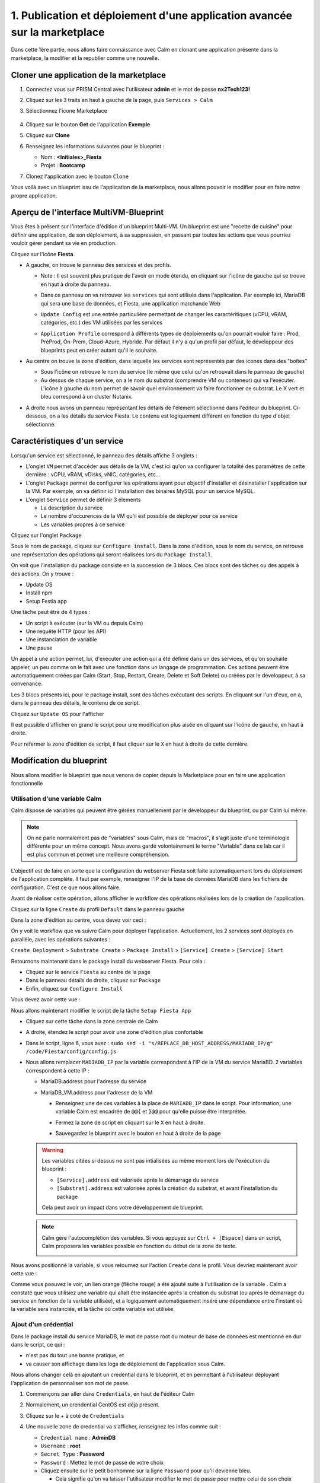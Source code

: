 .. _phase1_calm:

--------------------------------------------------------------------------
1. Publication et déploiement d'une application avancée sur la marketplace
--------------------------------------------------------------------------

Dans cette 1ère partie, nous allons faire connaissance avec Calm en clonant une application présente dans la marketplace, la modifier et la republier comme une nouvelle. 

Cloner une application de la marketplace
++++++++++++++++++++++++++++++++++++++++

#. Connectez vous sur PRISM Central avec l'utilisateur **admin** et le mot de passe **nx2Tech123!**

#. Cliquez sur les 3 traits en haut à gauche de la page, puis ``Services > Calm``

#. Sélectionnez l'icone Marketplace    
   
   .. figure:: images/1.png
      :alt: icône panier
      :width: 40px

#. Cliquez sur le bouton **Get** de l'application **Exemple**

#. Cliquez sur **Clone**

#. Renseignez les informations suivantes pour le blueprint :

   - Nom : **<Initiales>_Fiesta**
   - Projet : **Bootcamp**

#. Clonez l'application avec le bouton ``Clone``

Vous voilà avec un blueprint issu de l'application de la marketplace, nous allons pouvoir le modifier pour en faire notre propre application.

Aperçu de l'interface MultiVM-Blueprint
+++++++++++++++++++++++++++++++++++++++

Vous êtes à présent sur l'interface d'édition d'un blueprint Multi-VM. Un blueprint est une "recette de cuisine" pour définir une application, de son déploiement, à sa suppression, en passant par toutes les actions que vous pourriez vouloir gérer pendant sa vie en production.

Cliquez sur l'icône **Fiesta**.

- A gauche, on trouve le panneau des services et des profils. 
    
  - Note : Il est souvent plus pratique de l'avoir en mode étendu, en cliquant sur l'icône de gauche qui se trouve en haut à droite du panneau.
    
    .. image:: images/2.png
       :alt: Panneau des services
       :width: 250px

  - Dans ce panneau on va retrouver les ``services`` qui sont utilisés dans l'application. Par exemple ici, MariaDB qui sera une base de données, et Fiesta, une application marchande Web
  - ``Update Config`` est une entrée particulière permettant de changer les caractéritiques (vCPU, vRAM, catégories, etc.) des VM utilisées par les services
  - ``Application Profile`` correspond à différents types de déploiements qu'on pourrait vouloir faire : Prod, PréProd, On-Prem, Cloud-Azure, Hybride. Par défaut il n'y a qu'un profil par défaut, le développeur des blueprints peut en créer autant qu'il le souhaite.

- Au centre on trouve la zone d'édition, dans laquelle les services sont représentés par des icones dans des "boîtes"

  .. image:: images/3.png
     :alt: Représentation graphique des services
     :width: 400px

  - Sous l'icône on retrouve le nom du service (le même que celui qu'on retrouvait dans le panneau de gauche)
  - Au dessus de chaque service, on a le nom du substrat (comprendre VM ou conteneur) qui va l'exécuter. L'icône à gauche du nom permet de savoir quel environnement va faire fonctionner ce substrat. Le X vert et bleu correspond à un cluster Nutanix.

- A droite nous avons un panneau représentant les détails de l'élément sélectionné dans l'éditeur du blueprint. Ci-dessous, on a les détails du service Fiesta. Le contenu est logiquement différent en fonction du type d'objet sélectionné.

  .. image:: images/4.png 
     :alt: Panneau détails
     :width: 250px

Caractéristiques d'un service
+++++++++++++++++++++++++++++

Lorsqu'un service est sélectionné, le panneau des détails affiche 3 onglets :

.. image:: images/5.png
   :alt: Onglets du service
   :width: 250px

- L'onglet ``VM`` permet d'accéder aux détails de la VM, c'est ici qu'on va configurer la totalité des paramètres de cette dernière : vCPU, vRAM, vDisks, vNIC, catégories, etc...
- L'onglet ``Package`` permet de configurer les opérations ayant pour objectif d'installer et désinstaller l'application sur la VM. Par exemple, on va définir ici l'installation des binaires MySQL pour un service MySQL.
- L'onglet ``Service`` permet de définir 3 élements 
    
  - La description du service
  - Le nombre d'occurences de la VM qu'il est possible de déployer pour ce service
  - Les variables propres à ce service

Cliquez sur l'onglet ``Package``

.. image:: images/6.png
   :alt: Onglet Package
   :width: 400px

Sous le nom de package, cliquez sur ``Configure install``. Dans la zone d'édition, sous le nom du service, on retrouve une représentation des opérations qui seront réalisées lors du ``Package Install``. 

.. image:: images/7.png
   :alt: Install Package graphique
   :width: 250px

On voit que l'installation du package consiste en la succession de 3 blocs. Ces blocs sont des tâches ou des appels à des actions. On y trouve :

- Update OS
- Install npm
- Setup Festia app

Une tâche peut être de 4 types : 

- Un script à exécuter (sur la VM ou depuis Calm)
- Une requête HTTP (pour les API)
- Une instanciation de variable
- Une pause

Un appel à une action permet, lui, d'exécuter une action qui a été définie dans un des services, et qu'on souhaite appeler, un peu comme on le fait avec une fonction dans un langage de programmation. Ces actions peuvent être automatiquement créées par Calm (Start, Stop, Restart, Create, Delete et Soft Delete) ou créées par le développeur, à sa convenance.

Les 3 blocs présents ici, pour le package install, sont des tâches exécutant des scripts. En cliquant sur l'un d'eux, on a, dans le panneau des détails, le contenu de ce script.

Cliquez sur ``Update OS`` pour l'afficher 

.. image:: images/8.png
   :alt: Script details
   :width: 250px

Il est possible d'afficher en grand le script pour une modification plus aisée en cliquant sur l'icône de gauche, en haut à droite.

.. image:: images/9.png
   :alt: Zoom on script
   :width: 400px

Pour refermer la zone d'édition de script, il faut cliquer sur le ``X`` en haut à droite de cette dernière.

Modification du blueprint
+++++++++++++++++++++++++

Nous allons modifier le blueprint que nous venons de copier depuis la Marketplace pour en faire une application fonctionnelle 

Utilisation d'une variable Calm
-------------------------------

Calm dispose de variables qui peuvent être gérées manuellement par le développeur du blueprint, ou par Calm lui même. 

.. note::
   On ne parle normalement pas de "variables" sous Calm, mais de "macros", il s'agit juste d'une terminologie différente pour un même concept. Nous avons gardé volontairement le terme "Variable" dans ce lab car il est plus commun et permet une meilleure compréhension.

L'objectif est de faire en sorte que la configuration du webserver Fiesta soit faite automatiquement lors du déploiement de l'application complète. Il faut par exemple, renseigner l'IP de la base de données MariaDB dans les fichiers de configuration. 
C'est ce que nous allons faire.

Avant de réaliser cette opération, allons afficher le workflow des opérations réalisées lors de la création de l'application.

Cliquez sur la ligne ``Create`` du profil ``Default`` dans le panneau gauche

.. image:: images/10.png
   :alt: Create
   :width: 250px 

Dans la zone d'édition au centre, vous devez voir ceci : 

.. image:: images/11.png
   :alt: Create representation
   :width: 600px 

On y voit le workflow que va suivre Calm pour déployer l'application. Actuellement, les 2 services sont déployés en parallèle, avec les opérations suivantes :

``Create Deployment`` > ``Substrate Create`` > ``Package Install`` > ``[Service] Create`` > ``[Service] Start``

Retournons maintenant dans le package install du webserver Fiesta. Pour cela : 

- Cliquez sur le service ``Fiesta`` au centre de la page
- Dans le panneau détails de droite, cliquez sur ``Package``
- Enfin, cliquez sur ``Configure Install``

Vous devez avoir cette vue :

.. image:: images/12.png
   :alt: Padckage Install
   :width: 400px

Nous allons maintenant modifier le script de la tâche ``Setup Fiesta App``

- Cliquez sur cette tâche dans la zone centrale de Calm
- A droite, étendez le script pour avoir une zone d'édition plus confortable
- Dans le script, ligne 6, vous avez : ``sudo sed -i "s/REPLACE_DB_HOST_ADDRESS/MARIADB_IP/g" /code/Fiesta/config/config.js``
- Nous allons remplacer ``MADIADB_IP`` par la variable correspondant à l'IP de la VM du service MariaBD. 2 variables correspondent à cette IP :

  - MariaDB.address pour l'adresse du service
  - MariaDB_VM.address pour l'adresse de la VM

    - Renseignez une de ces variables à la place de ``MARIADB_IP`` dans le script. Pour information, une variable Calm est encadrée de ``@@{`` et ``}@@`` pour qu'elle puisse être interprétée.
    - Fermez la zone de script en cliquant sur le ``X`` en haut à droite.
    - Sauvegardez le blueprint avec le bouton en haut à droite de la page

      .. image:: images/13.png
         :alt: Save
         :width: 100px

  .. warning::
     Les variables citées si dessus ne sont pas intialisées au même moment lors de l'exécution du blueprint :

     - ``[Service].address`` est valorisée après le démarrage du service
     - ``[Substrat].address`` est valorisée après la création du substrat, et avant l'installation du package
     

     Cela peut avoir un impact dans votre développement de blueprint.
    


  .. note::
     Calm gère l'autocomplétion des variables. Si vous appuyez sur ``Ctrl + [Espace]`` dans un script, Calm proposera les variables possible en fonction du début de la zone de texte.
          
     .. image:: images/14.png
        :alt: completion
        :width: 300px

Nous avons positionné la variable, si vous retournez sur l'action ``Create`` dans le profil. Vous devriez maintenant avoir cette vue :
    
.. image:: images/15.png
   :alt: create avec dépendance
   :width: 600px

Comme vous poouvez le voir, un lien orange (flêche rouge) a été ajouté suite à l'utilisation de la variable . Calm a constaté que vous utilisiez une variable qui allait être instanciée après la création du substrat (ou après le démarrage du service en fonction de la variable utilisée), et a logiquement automatiquement inséré une dépendance entre l'instant où la variable sera instanciée, et la tâche où cette variable est utilisée. 


Ajout d'un crédential
---------------------

Dans le package install du service MariaDB, le mot de passe root du moteur de base de données est mentionné en dur dans le script, ce qui : 

- n'est pas du tout une bonne pratique, et 
- va causer son affichage dans les logs de déploiement de l'application sous Calm. 

Nous allons changer celà en ajoutant un credential dans le blueprint, et en permettant à l'utilisateur déployant l'application de personnaliser son mot de passe.

#. Commençons par aller dans ``Credentials``, en haut de l'éditeur Calm
   
   .. image:: images/16.png
      :alt: Credentials
      :width: 120px

#. Normalement, un crendential CentOS est déjà présent.
#. Cliquez sur le + à coté de ``Credentials``
   
   .. image:: images/17.png
      :alt: Plus
      :width: 150px

#. Une nouvelle zone de credential va s'afficher, renseignez les infos comme suit :
    
   - ``Credential name`` : **AdminDB**
   - ``Username`` : **root**
   - ``Secret Type`` : **Password**
   - ``Password`` : Mettez le mot de passe de votre choix
   - Cliquez ensuite sur le petit bonhomme sur la ligne ``Password`` pour qu'il devienne bleu.

     - Cela signifie qu'on va laisser l'utilisateur modifier le mot de passe pour mettre celui de son choix quand il déploiera l'application.
   
   Vous devriez avoir ceci : 

   .. image:: images/18.png
      :alt: Plus
      :width: 250px

#. Sauvegardez avec le bouton ``Save`` en haut à droite
#. Sortez de la page ``Credentials`` en cliquand sur ``Back`` à droite du bouton ``Save``

Il nous reste à utiliser ce credential dans nos scipts de notre blueprint :

#. Cliquez sur le service ``MariaDB``
#. Dans le panneau de détail à droite, cliquez sur ``Package``
#. Puis sur ``Configure Install``
#. Dans la partie centrale, cliquez sur la tâche ``Set root Password``
#. Agrandissez la fenêtre du script pour travailler de manière plus agréable
#. Ligne 4, vous pouvez constater que le mot de passe 'Nutanix/4u' est en clair et en dur dans le script
#. Remplacez ce mot de passe par la variable correspondant au mot de passe du credential : ``@@{AdminDB.secret}@@`` (en conservant les quotes qui l'entoure)
#. Fermez la page d'édition du script
#. Sauvegardez le blueprint

Notre modification est terminé

Test du déploiement du blueprint
++++++++++++++++++++++++++++++++

Avant de mettre ce blueprint dans la MarketPlace, il est préférable de le tester. 

Exécutons ce blueprint.

#. Il faut pour cela cliquer sur le bouton suivant en haut à droite :
   
   .. image:: images/19.png
      :alt: Launch
      :width: 100px

#. La formulaire de lancement va s'affichier (vérifiez que vous êtes bien en mode ``Consumer`` en haut à droite)

#. Renseignez les données suivantes :
    
   - ``Application name`` : **|Vos initiales]-Fiesta-Test**
   - ``Àpplication description`` : Ce que vous souhaitez
   - ``Environmant`` : Laissez **All Project Accounts**
   - ``App Profile`` : Laissez **Default**
   - ``Initiales`` : Vos initiales
   - ``AdminDB > Password`` : Le mot de passe de votre choix
  
   .. image:: images/20.png
      :alt: Launch
      :width: 350px

#. Validez avec le bouton ``Deploy`` en bas de page
   
   .. image:: images/37.png
      :alt: Deploy
      :width: 100px

#. Une popup va s'afficher le temps de l'initialisation du déploiement
    
   .. image:: images/21.png
      :alt: popup
      :width: 350px

#. Vous arrivez ensuite automatiquement sur la page de l'application qui est en cours de provisionnement
   
   .. image:: images/22.png
      :alt: Application
      :width: 600px

#. En cliquant sur l'onglet ``Manage``, vous allez pouvoir suivre le déploiement de l'application étapes par étapes (il faudra éventuellement cliquer sur l'oeil à droite de l'action ``Create``). 
    
   - Un rond bleu signifie que l'opération est en cours
   - un rond vert qu'elle est terminée avec succès
   - un rond rouge signifie qu'un problème est survenu à cette étape.
      
     .. image:: images/23.png
        :alt: Launch
        :width: 600px

#. Dans la zone de droite, vous avez la possibilité de cliquer sur chacune des étapes pour voir le détail des opérations, et les logs des scripts qui ont été exécutés par Calm.
   
   .. image:: images/24.png
      :alt: Launch
      :width: 350px

#. A la fin du déploiement (env 10mn, le moment de faire une pause café), l'application est notée ``running`` et toutes les tâches sont vertes

   .. image:: images/25.png
      :alt: Launch
      :width: 600px

#. Cliquez sur l'onglet ``services``
#. Sélectionner le service ``Fiesta``
#. A droite s'affiche les détails de la VM portant le serveur Web Fiesta, dont son IP
#. Survolez l'IP et cliquez sur l'icone ``copier`` pour copier cette IP.
   
   .. image:: images/26.png
      :alt: IP
      :width: 350px

#. Dans un navigateur internet, collez cette IP suivie de ``:5001``. Le site de vente en ligne Fiesta devrait s'afficher
   
   .. image:: images/27.png
      :alt: Fiesta
      :width: 600px

#. Le blueprint est validé, on peut supprimer l'application en retournant sur Calm, dans l'onglet ``Manage``
#. Sélectionnez ``Delete`` et cliquez sur la flêche à droite (Play), et confirmez.
   
   .. image:: images/28.png
      :alt: Delete
      :width: 200px

#. L'application va se supprimer. L'application va passer de ``Running`` à ``deleted``. Vous n'êtes pas obligés d'attendre pour passer à l'étape suivante.
   
   .. image:: images/29.png
      :alt: Deleted
      :width: 100px

Publication sur la Marketplace
++++++++++++++++++++++++++++++

En tant que développeur, on vient de finir et valider notre blueprint. Nous allons le mettre à dispoistion sur la Marketplace pour que les équipes projets puisse le "consommer" à leur guise, en toute autonomie.

#. Retournez sur la liste des blueprint par le menu de gauche
   
   .. image:: images/30.png
      :alt: Icone blueprints
      :width: 100px

#. Cliquez sur votre blueprint **[Initiales]_Fiesta**

#. Cliquez sur ``Publish`` en haut à droite de la page d'édition
   
   .. image:: images/31.png
      :alt: Bouton publish
      :width: 100px

#. Renseignez les infos comme suit :
   
   - Nom : **[Initiales]_Fiesta**
   - Publish with secrets : **Yes**
   - Initial version : **1.0.0**
   - Description : Mettez ce que vous voulez
   - Image : Laissez vide ou ajoutez votre propre image
     
     .. image:: images/32.png
        :alt: Popup publish
        :width: 400px

#. Validez en cliquant sur ``Submit for approval``

Il faut aller maintenant le valider avant sa publication sur la marketplace.

#. Aller sur le Marketplace manager en cliquant sur cette icône 
   
   .. image:: images/33.png
      :alt: Popup publish
      :width: 40px

#. Cliquez sur l'onglet ``Approval Pending`` en haut de la page

#. Dans la liste des blueprints en cours d'attente de validation, sélectionnez votre blueprint **[Initiales]_Fiesta**

#. Dans la zone droite de la page sélectionnez les projets qui vont pouvoir accéder à ce blueprint depuis la Marketplace. Dans notre cas on ne va sélectionner que **Bootcamp**
   
   .. image:: images/34.png
      :alt: Popup publish
      :width: 350px

#. Validez avec 
   
   .. image:: images/35.png
      :alt: Popup publish
      :width: 40px

Le blueprint étant maintenant validé, il est possible de le publier, c'est à dire le rendre accessible sur la Marketplace. Nous allons le faire immédiatement

#. Aller dans l'onglet ``Approved`` 
#. Dans la zone de filtre, entrez vos **[initiales]** et validez avec 'Entrée'
#. Cliquez sur votre blueprint
#. Dans la partie droite de la page qui s'est actualisée, renseignez le commentaire de l'application, cliquez sur bouton suivant pour la publier définitivement sur la Marketplace
   
   .. image:: images/36.png
      :alt: Publish
      :width: 100px

.. note::
   Les commentaires sont compatibles avec le format RST (reStructured Text). Il vous est donc possible de les rendre joliment présentables pour la marketplace.

Déploiement de l'application depuis la Marketplace
++++++++++++++++++++++++++++++++++++++++++++++++++

Nous allons maintenant déployer notre application comme le ferait un mêmbre de l'équipe projet qui souhaite déployer un nouveau site marchand du type Fiesta.

#. Rendez-vous sur la marketplace en cliquant sur l'icone qui se trouve tout en haut de la page sur la gauche.
#. Cliquez sur le bouton ``Get`` de la tuile correspondant à votre application
#. Vous retrouvez ici le commentaire renseigné avant sa publication définitive
#. Cliquez sur ``Launch``
#. Comme lors du lancement de test depuis l'éditeur, il vous faudra renseigner les informations suivantes :
   
   - ``Application name`` : **|Vos initiales]-Fiesta-Prod**
   - ``Application description`` : Ce que vous souhaitez
   - ``Environmant`` : Laissez **All Projct Accouts**
   - ``App Profile`` : Laissez **Default**
   - ``Initiales`` : Vos initiales
   - ``AdminDB > Password`` : Le mot de passe de votre choix

#. Lancez le déploiement de l'application avec 

   .. image:: images/37.png
      :alt: Deploy
      :width: 100px

#. L'application va se déployer, et vous pouvez superviser son déploiement comme nous l'avons fait lors du lancement depuis l'éditeur. Il n'est pas nécessaire d'attendre la fin pour continuer notre lab puisque nous avons testé le blueprint juste avant et que tout devrait bien se passer. 

Félicitations, vous venez de publier et de déployer votre première application Calm sur la Marketplace. 

.. image:: images/congrats.gif
   :alt: Bravo
   :width: 500px

Nous en avons fini pour cette partie.
